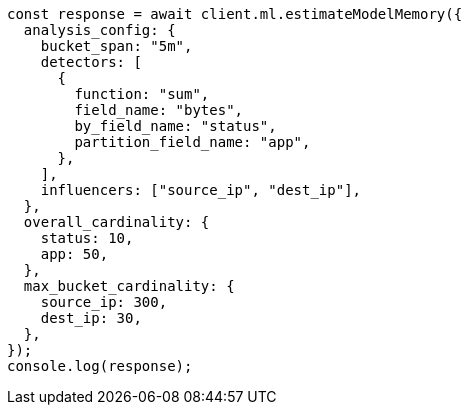 // This file is autogenerated, DO NOT EDIT
// Use `node scripts/generate-docs-examples.js` to generate the docs examples

[source, js]
----
const response = await client.ml.estimateModelMemory({
  analysis_config: {
    bucket_span: "5m",
    detectors: [
      {
        function: "sum",
        field_name: "bytes",
        by_field_name: "status",
        partition_field_name: "app",
      },
    ],
    influencers: ["source_ip", "dest_ip"],
  },
  overall_cardinality: {
    status: 10,
    app: 50,
  },
  max_bucket_cardinality: {
    source_ip: 300,
    dest_ip: 30,
  },
});
console.log(response);
----
